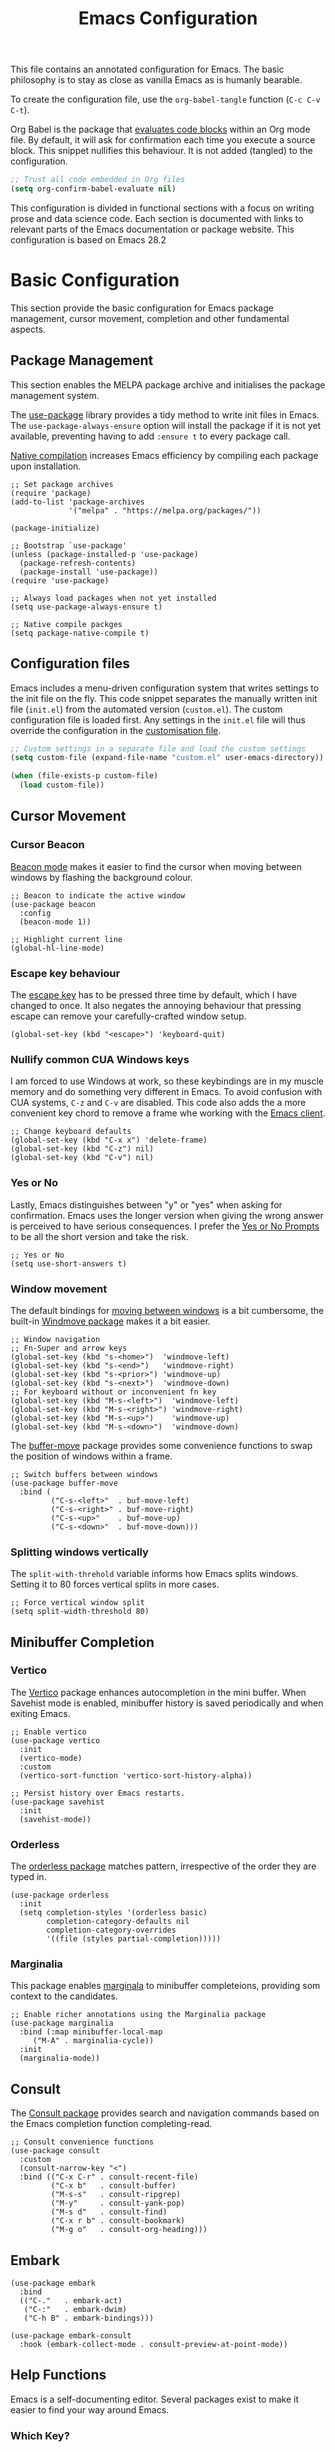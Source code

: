 #+title:    Emacs Configuration
#+property: header-args :results silent :tangle ~/.config/emacs/init.el

This file contains an annotated configuration for Emacs. The basic philosophy is to stay as close as vanilla Emacs as is humanly bearable.

To create the configuration file, use the ~org-babel-tangle~ function (=C-c C-v C-t=).

Org Babel is the package that [[info:org#Evaluating Code Blocks][evaluates code blocks]] within an Org mode file. By default, it will ask for confirmation each time you execute a source block. This snippet nullifies this behaviour. It is not added (tangled) to the configuration.

#+begin_src emacs-lisp :tangle no
  ;; Trust all code embedded in Org files
  (setq org-confirm-babel-evaluate nil)
#+end_src

This configuration is divided in functional sections with a focus on writing prose and data science code. Each section is documented with links to relevant parts of the Emacs documentation or package website. This configuration is based on Emacs 28.2

* Basic Configuration
This section provide the basic configuration for Emacs package management, cursor movement, completion and other fundamental aspects.

** Package Management
This section enables the MELPA package archive and initialises the package management system.

The [[info:use-package#Top][use-package]] library provides a tidy method to write init files in Emacs. The =use-package-always-ensure= option will install the package if it is not yet available, preventing having to add =:ensure t= to every package call.

[[info:elisp#Native Compilation][Native compilation]] increases Emacs efficiency by compiling each package upon installation.

#+begin_src elisp
  ;; Set package archives
  (require 'package)
  (add-to-list 'package-archives
               '("melpa" . "https://melpa.org/packages/"))

  (package-initialize)

  ;; Bootstrap `use-package'
  (unless (package-installed-p 'use-package)
    (package-refresh-contents)
    (package-install 'use-package))
  (require 'use-package)

  ;; Always load packages when not yet installed
  (setq use-package-always-ensure t)

  ;; Native compile packges
  (setq package-native-compile t)
#+end_src

** Configuration files
Emacs includes a menu-driven configuration system that writes settings to the init file on the fly. This code snippet separates the manually written init file (=init.el=) from the automated version (=custom.el=). The custom configuration file is loaded first. Any settings in the =init.el= file will thus override the configuration in the [[info:emacs#Saving Customizations][customisation file]].

#+begin_src emacs-lisp
  ;; Custom settings in a separate file and load the custom settings
  (setq custom-file (expand-file-name "custom.el" user-emacs-directory))

  (when (file-exists-p custom-file)
    (load custom-file))
#+end_src

** Cursor Movement
*** Cursor Beacon
[[https://github.com/Malabarba/beacon][Beacon mode]] makes it easier to find the cursor when moving between windows by flashing the background colour.

#+begin_src elisp
  ;; Beacon to indicate the active window
  (use-package beacon
    :config
    (beacon-mode 1))

  ;; Highlight current line
  (global-hl-line-mode)
#+end_src

*** Escape key behaviour
The [[info:emacs#Quitting][escape key]] has to be pressed three time by default, which I have changed to once. It also negates the annoying behaviour that pressing escape can remove your carefully-crafted window setup.

#+begin_src elisp
  (global-set-key (kbd "<escape>") 'keyboard-quit)
#+end_src

*** Nullify common CUA Windows keys
I am forced to use Windows at work, so these keybindings are in my muscle memory and do something very different in Emacs. To avoid confusion with CUA systems, =C-z= and =C-v= are disabled.  This code also adds the a more convenient key chord to remove a frame whe working with the [[info:emacs:][Emacs client]].

#+begin_src elisp
  ;; Change keyboard defaults
  (global-set-key (kbd "C-x x") 'delete-frame)
  (global-set-key (kbd "C-z") nil)
  (global-set-key (kbd "C-v") nil)
#+end_src

*** Yes or No
Lastly, Emacs distinguishes between "y" or "yes" when asking for confirmation. Emacs uses the longer version when giving the wrong answer is perceived to have serious consequences. I prefer the [[info:emacs#Yes or No Prompts][Yes or No Prompts]] to be all the short version and take the risk.

#+begin_src elisp
  ;; Yes or No
  (setq use-short-answers t)
#+end_src

*** Window movement
The default bindings for [[info:emacs#Other Window][moving between windows]] is a bit cumbersome, the built-in [[info:emacs#Window Convenience][Windmove package]] makes it a bit easier.

#+begin_src elisp
  ;; Window navigation
  ;; Fn-Super and arrow keys
  (global-set-key (kbd "s-<home>")  'windmove-left)
  (global-set-key (kbd "s-<end>")   'windmove-right)
  (global-set-key (kbd "s-<prior>") 'windmove-up)
  (global-set-key (kbd "s-<next>")  'windmove-down)
  ;; For keyboard without or inconvenient fn key
  (global-set-key (kbd "M-s-<left>")  'windmove-left)
  (global-set-key (kbd "M-s-<right>") 'windmove-right)
  (global-set-key (kbd "M-s-<up>")    'windmove-up)
  (global-set-key (kbd "M-s-<down>")  'windmove-down)
#+end_src

The [[https://github.com/lukhas/buffer-move/blob/master/buffer-move.el][buffer-move]] package provides some convenience functions to swap the position of windows within a frame.

#+begin_src elisp
  ;; Switch buffers between windows
  (use-package buffer-move
    :bind (
           ("C-s-<left>"  . buf-move-left)
           ("C-s-<right>" . buf-move-right)
           ("C-s-<up>"    . buf-move-up)
           ("C-s-<down>"  . buf-move-down)))
#+end_src

*** Splitting windows vertically
The ~split-with-threhold~ variable informs how Emacs splits windows. Setting it to 80 forces vertical splits in more cases.

#+begin_src elisp
  ;; Force vertical window split
  (setq split-width-threshold 80)
#+end_src

** Minibuffer Completion
*** Vertico
The [[info:vertico][Vertico]] package enhances autocompletion in the mini buffer. When Savehist mode is enabled, minibuffer history is saved periodically and when exiting Emacs.

#+begin_src elisp
  ;; Enable vertico
  (use-package vertico
    :init
    (vertico-mode)
    :custom
    (vertico-sort-function 'vertico-sort-history-alpha))

  ;; Persist history over Emacs restarts.
  (use-package savehist
    :init
    (savehist-mode))
#+end_src

*** Orderless
The [[https://github.com/oantolin/orderless][orderless package]] matches pattern, irrespective of the order they are typed in. 

#+begin_src elisp
  (use-package orderless
    :init
    (setq completion-styles '(orderless basic)
          completion-category-defaults nil
          completion-category-overrides
          '((file (styles partial-completion)))))
#+end_src

*** Marginalia
This package enables [[https://github.com/minad/marginalia][marginala]] to minibuffer completeions, providing som context to the candidates.

#+begin_src elisp
  ;; Enable richer annotations using the Marginalia package
  (use-package marginalia
    :bind (:map minibuffer-local-map
	   ("M-A" . marginalia-cycle))
    :init
    (marginalia-mode))
#+end_src

** Consult
The [[https://github.com/minad/consult][Consult package]] provides search and navigation commands based on the Emacs completion function completing-read.

#+begin_src elisp
  ;; Consult convenience functions
  (use-package consult
    :custom
    (consult-narrow-key "<")
    :bind (("C-x C-r" . consult-recent-file)
           ("C-x b"   . consult-buffer)
           ("M-s-s"   . consult-ripgrep)
           ("M-y"     . consult-yank-pop)
           ("M-s d"   . consult-find)
           ("C-x r b" . consult-bookmark)
           ("M-g o"   . consult-org-heading)))
#+end_src

** Embark
#+begin_src elisp
  (use-package embark
    :bind
    (("C-."   . embark-act)
     ("C-:"   . embark-dwim)
     ("C-h B" . embark-bindings)))

  (use-package embark-consult
    :hook (embark-collect-mode . consult-preview-at-point-mode))
#+end_src

** Help Functions
Emacs is a self-documenting editor. Several packages exist to make it easier to find your way around Emacs.

*** Which Key?
The [[https://github.com/justbur/emacs-which-key][which-key package]] helps to discover Emacs commands by providing a popup window when you press part of a shortcut, e.g. =C-x=.

#+begin_src elisp
  ;; Which key to help discovery
  (use-package which-key
    :config
    (which-key-mode))
#+end_src

*** Improved help buffers


#+begin_src emacs-lisp
  ;; Improved help buffers
  (use-package helpful
    :bind
    (("C-h f" . #'helpful-callable)
     ("C-h v" . #'helpful-variable)
     ("C-h k" . #'helpful-key)
     ("C-h F" . #'helpful-function)
     ("C-h C" . #'helpful-command)))
#+end_src

** File Management
*** Default folders
I use these default folders to configure my note-taking and bibliography management tools. Emacs Studio is the tentative name of my configuration.

#+begin_src emacs-lisp
  ;; File Management

  ;; Default folders
  (setq emacs-studio-documents-directory (concat (getenv "HOME") "/Documents/")
        org-directory (concat emacs-studio-documents-directory "notes/"))
#+end_src

*** Dired
#+begin_src elisp
  (use-package dired
    :ensure nil
    :commands (dired dired-jump)
    :custom
    (dired-listing-switches "-goah --group-directories-first --time-style=long-iso")
    (dired-dwim-target t)
    (delete-by-moving-to-trash t))
#+end_src

**** Single buffer
Dired has the slightly annoying habit to create many buffers as you navigate through your folders. The [[https://codeberg.org/amano.kenji/dired-single][dired-single package]] changes this behaviour. 

#+begin_src elisp
  (use-package dired-single
    :bind
    :init
    (define-key dired-mode-map [remap dired-find-file]
      'dired-single-buffer)
    (define-key dired-mode-map [remap dired-mouse-find-file-other-window]
      'dired-single-buffer-mouse)
    (define-key dired-mode-map [remap dired-up-directory]
      'dired-single-up-directory))
#+end_src

**** Hide dotfiles
#+begin_src elisp
  (use-package dired-hide-dotfiles
    :hook (dired-mode . dired-hide-dotfiles-mode)
    :bind (:map dired-mode-map ("." . dired-hide-dotfiles-mode)))
  #+end_src

**** Open Files with external software
#+begin_src elisp
  (use-package openwith
    :init
    (openwith-mode t)
    (setq openwith-associations '(("\\.mp4\\'" "vlc" (file)))))

  (setq large-file-warning-threshold nil)
#+end_src

**** Open Files as root
#+begin_src elisp
  ;; Open relevant files as root
  (use-package sudo-edit
    :config
    (require 'sudo-edit)
    :bind
    (("C-x C-g" . sudo-edit-find-file)))
#+end_src

*** Backups and Lock files
#+begin_src elisp
  ;; Move backup files
  (setq backup-directory-alist
        `(("." . ,(expand-file-name "backups/" user-emacs-directory)))
        backup-by-copying t    ; Don't delink hardlinks
        version-control t      ; Use version numbers on backups
        delete-old-versions t  ; Automatically delete excess backups
        kept-new-versions 3    ; how many of the newest versions to keep
        kept-old-versions 3)   ; and how many of the old

  ;; No lock files
  (setq create-lockfiles nil)
#+end_src

*** Automatically Save Files
#+begin_src emacs-lisp
  ;; Automatically saving files
  (use-package super-save
    :config
    (super-save-mode +1)
    :custom
    (super-save-auto-save-when-idle t))
#+end_src

*** Store List of  Recently Opened Files
#+begin_src emacs-lisp
  (use-package recentf
    :config
    (setq recentf-max-menu-items 50
          recentf-max-saved-items 50)
    (add-to-list 'recentf-exclude
                 (expand-file-name user-emacs-directory)
                 (expand-file-name "/tmp/"))
    (recentf-mode t))
  (run-at-time nil (* 50 60) 'recentf-save-list)
#+end_src

*** File Reversion
#+begin_src elisp
  ;; Revert files automatically
  (global-auto-revert-mode)
#+end_src

*** Searching files and contents
#+begin_src elisp
  (setq xref-search-program 'ripgrep)

  (use-package consult-ag
    :bind
    (("M-s s" . consult-ag)))
#+end_src

* Look and Feel
This section defines the design of the Emacs text interface, such as themes, fonts and typography. The dashboard is the central entry point 

** Minimal Interface
These configuration setting remove the tool bar, scroll bar and the menu. If you still like to use the menu, press the F10 key.

#+begin_src emacs-lisp
  ;; Minimal interface
  (tool-bar-mode -1)
  (scroll-bar-mode -1)
  (menu-bar-mode -1)

  ;; No fringe marker for bookmarks
  (setq bookmark-set-fringe-mark nil)
#+end_src

** Fonts
#+begin_src elisp
  ;; Main typeface
  (set-face-attribute 'default nil :family "Fira Code" :height 150)
  (set-face-attribute 'fixed-pitch nil :family "Fira Code")
  (set-face-attribute 'variable-pitch nil :family "Noto Sans")

  ;; Mixed-pitch fonts
  (use-package mixed-pitch
    :after org
    :config
    (set-face-attribute 'org-date nil :family "Fira Code")
    :hook
    (org-mode . mixed-pitch-mode))
#+end_src

*** Icons
The [[https://github.com/domtronn/all-the-icons.el][all-the-icons]] package provides access to iconographic character sets. You will need to use =(all-the-icons-install-fonts)= to download the font files when using this package for the first time.

#+begin_src elisp
  (use-package all-the-icons)
#+end_src

The [[https://github.com/jtbm37/all-the-icons-dired][all-the-icons-dired]] packge displays file type icons in the Dired file manager.

#+begin_src elisp
  ;; Dired icons
  (use-package all-the-icons-dired
    :config
    (add-hook 'dired-mode-hook 'all-the-icons-dired-mode))
#+end_src

** Themes
The [[https://protesilaos.com/emacs/ef-themes][Ef (εὖ) Themes]] package by Protesilaos Stavrou (Prot) provides colorful and legible themes. Every time Emacs starts, a random dark theme is loaded. Press the F12 theme to select another theme. Use C-F12 to pick a new random dark theme.

#+begin_src emacs-lisp
  (use-package ef-themes
    :init
    (defun ef-themes-load-random-dark ()
      (interactive)
      (ef-themes-load-random 'dark))

    :bind (("C-<f12>" . ef-themes-select)
           ("<f12>"   . ef-themes-load-random-dark))
    :init
    (setq ef-themes-headings
      '((1 . (bold variable-pitch 1.3))
        (2 . (regular 1.1))
        (t . (variable-pitch))))
    (ef-themes-load-random-dark))
#+end_src

** Mode Line
#+begin_src elisp
  ;; Mode Line
  (use-package doom-modeline
    :after (all-the-icons)
    :init (doom-modeline-mode 1)
    :custom (doom-modeline-enable-word-count t)
    (doom-modeline-buffer-encoding nil))

  ;; Display battery life and time
  (display-battery-mode 1)
  (setq display-time-24hr-format t
        display-time-load-average-threshold 70) ;; CPU load threshold
  (display-time-mode 1)
#+end_src

** Org Mode
#+begin_src elisp
  (use-package org
    :config
    (setq org-startup-indented t
          org-ellipsis " ↲" ;folding symbol
          org-hide-emphasis-markers t
          org-startup-with-inline-images t
          org-image-actual-width '(450)
          org-hide-block-startup t
          org-catch-invisible-edits 'error
          org-cycle-separator-lines 0
          org-startup-with-latex-preview t))
#+end_src

*** Org Appear
#+begin_src elisp
  ;; Temporarily hide symbols
  (use-package org-appear
    :hook (org-mode . org-appear-mode))
#+end_src

*** LaTeX Previews
#+begin_src emacs-lisp
  (use-package org-fragtog
    :config
    (add-hook 'org-mode-hook 'org-fragtog-mode)
    (setq org-format-latex-options
          (plist-put org-format-latex-options :scale 2)))
#+end_src

** Dashboard
#+begin_src emacs-lisp
  (use-package dashboard
    :config
    (dashboard-setup-startup-hook)
    (setq initial-buffer-choice
          (lambda () (get-buffer-create "*dashboard*"))
          dashboard-center-content t
          dashboard-startup-banner 'logo
          dashboard-banner-logo-png
          (concat org-directory "images/logo.png")
          dashboard-banner-logo-title "Playfully Intellectual\n  Reality Disruptor"
          dashboard-init-info "HÖBSTE AL GESJREVE?"
          dashboard-set-heading-icons t
          dashboard-set-file-icons t
          dashboard-items '((recents  . 5)
                            (bookmarks . 5)
                            (agenda . 5)))
    (set-face-attribute 'dashboard-items-face nil :weight 'normal))

  ;; Read file as list of lines
  ;; http://ergoemacs.org/emacs/elisp_read_file_content.html
  (defun read-lines (filepath)
    "Return a list of lines of a file at FILEPATH."
    (with-temp-buffer
      (insert-file-contents filepath)
      (split-string (buffer-string) "\n" t)))

  ;; Use file as random footer message
  ;; Quotes stored in quotes org-roam file
  (setq dashboard-footer-messages
        (read-lines (concat user-emacs-directory "dashboard-quotes.txt"))
        dashboard-footer-icon
        (all-the-icons-faicon "quote-right"
                              :height 1.1
                              :v-adjust -0.05
                              :face 'font-lock-keyword-face))
#+end_src

* Research
** Reading
*** PDF reader
#+begin_src emacs-lisp
  (use-package pdf-tools
    :config
    (setq pdf-view-display-size 1
          pdf-view-midnight-colors '("#f8f8f2" . "#282a36"))
    :init
    (pdf-tools-install)
    :bind
    (:map pdf-view-mode-map ("M" . pdf-view-midnight-minor-mode)))
#+end_src

*** RSS Feeds
Elfeed is a simple program to read RSS feeds. Edit the =elfeed.org= file (in the Zettelkasten folder) to list links to the relevant feeds. 

#+begin_src emacs-lisp
  ;; Elfeed RSS reader
  (use-package elfeed
    :config
    (setq elfeed-db-directory (expand-file-name "elfeed" user-emacs-directory)
          elfeed-show-entry-switch 'display-buffer)
    :bind 
    (("C-x w" . elfeed)
     :map
     elfeed-search-mode-map
     ("n" . (lambda () (interactive) (next-line) (call-interactively 'elfeed-search-show-entry)))
     ("p" . (lambda () (interactive) (previous-line) (call-interactively 'elfeed-search-show-entry)))
     ("m" . (lambda () (interactive) (apply 'elfeed-search-toggle-all '(star))))))

  (use-package elfeed-org
    :config
    (elfeed-org)
    (setq rmh-elfeed-org-files
          (list (concat org-directory "20220831T094726--elfeed-rss__config.org"))))
#+end_src

*** GPT
#+begin_src elisp
(use-package gptel
 :config
 (setq gptel-api-key "***"
       gptel-default-mode 'org-mode))
#+end_src

** Music Player
#+begin_src emacs-lisp
  ;; Play music with Emacs
  (use-package emms
    :config
    (require 'emms-setup)
    (require 'emms-history)
    (require 'emms-mpris)
    (emms-all)
    (emms-default-players)
    (emms-mpris-enable)
    :custom
    (emms-source-file-default-directory "~/Music/")
    (emms-directory (expand-file-name "emms" user-emacs-directory))
    (emms-info-functions '(emms-info-tinytag)) ;; pip install tinytag
    (emms-browser-covers 'emms-browser-cache-thumbnail-async)
    (emms-browser-default-browse-type 'info-album)
    (emms-playlist-buffer-name "*Music*")
    :bind
    (("<f5>" . emms-browser)
     ("<M-f5>" . emms)
     ("<XF86AudioPrev>" . emms-previous)
     ("<XF86AudioNext>" . emms-next)
     ("<XF86AudioPlay>" . emms-pause)))
#+end_src

** Taking Notes
*** Org Mode Links
#+begin_src elisp
  (global-set-key (kbd "C-c l") 'org-store-link)
#+end_src

*** Denote
#+begin_src elisp
  (use-package denote
    :config
    (setq denote-directory org-directory
          denote-date-prompt-use-org-read-date t)
    (add-hook 'dired-mode-hook #'denote-dired-mode)
    (set-face-attribute 'denote-faces-link nil :slant 'italic)
    :bind
    (("C-c d n" . denote)
     ("C-c d d" . denote-date)
     ("C-c d i" . denote-link-or-create)
     ("C-c d l" . denote-link-find-file)
     ("C-c d L" . denote-link-add-links)
     ("C-c d b" . denote-link-find-backlink)
     ("C-c d r" . denote-rename-file)
     ("C-c d s" . denote-rename-file-using-front-matter)
     ("C-c d k" . denote-keywords-add)
     ("C-c d K" . denote-keywords-remove)
     ("C-c d p" . denote-org-promote-heading-to-note)
     ("C-c d D" . denote-org-dblock-insert-links)))

  ;; Register Denote's Org dynamic blocks
  (require 'denote-org-dblock)
#+end_src

**** Temporary fix for attachment links
#+begin_src elisp
  ;; Fix linking issues
  (defun denote-get-path-by-id (id)
    "Return absolute path of ID string in `denote-directory-files'."
    (let ((files
           (seq-filter
            (lambda (file)
              (and (denote-file-has-identifier-p file)
                   (string-prefix-p id (file-name-nondirectory file))))
            (denote-directory-files))))
      (if (length< files 2)
          (car files)
        (seq-find
         (lambda (file)
           (let ((file-extension (file-name-extension file :period)))
             (and (denote-file-is-note-p file)
                  (or (string= (denote--file-extension denote-file-type)
                               file-extension)
                      (string= ".org" file-extension)
                      (member file-extension (denote--extensions))))))
         files))))
#+end_src

**** Denote Menu
#+begin_src elisp
  (use-package denote-menu
    :bind (("C-c d m" . list-denotes)
           :map denote-menu-mode-map
           ("c"   . denote-menu-clear-filters)
           ("r" . denote-menu-filter)
           ("k" . denote-menu-filter-by-keyword)
           ("e"   . denote-menu-export-to-dired)))
#+end_src

**** Explore Denote
#+begin_src elisp
  (add-to-list 'load-path "~/Documents/projects/emacs/denote-explore/")
  (require 'denote-explore)
  (let ((map global-map))
    (define-key map (kbd "C-c d e c") #'denote-explore-count-notes)
    (define-key map (kbd "C-c d e t") #'denote-explore-count-keywords)
    (define-key map (kbd "C-c d e r") #'denote-explore-random-note)
    (define-key map (kbd "C-c d e l") #'denote-explore-random-link)
    (define-key map (kbd "C-c d e k") #'denote-explore-random-keyword))
#+end_src

**** Denote extensions
#+begin_src elisp
  (defun denote-org-promote-heading-to-note ()
    "Promote the content of an Org Mode heading to a separate note."
    (interactive)
    (if-let* ((file (buffer-file-name))
              (not (and (equal mode-name "Org")
                        (denote-file-is-note-p file))))
        (let ((title (substring-no-properties (org-get-heading))))
          (org-back-to-heading)
          (org-mark-element)
          (let ((beg (region-beginning))
                (end (region-end)))
            (kill-region beg end)
            (denote title (denote-retrieve-keywords-value file 'org) 'org)
            (denote-link file)
            (insert "\n")
            (save-excursion
              (insert (car kill-ring)))
            (kill-line)
            (end-of-buffer)))
      (user-error "Note a Denote Org Mode file")))
#+end_src

*** Consult Notes
#+begin_src elisp
  (use-package consult-notes
    :bind (("C-c d f" . consult-notes))
    :custom (consult-notes-file-dir-sources
             `(("Notes"       ?n ,denote-directory)
               ("Attachments" ?a ,(concat denote-directory "attachments/"))
               ("Photos"      ?p "~/Pictures/"))))
#+end_src

*** Org Capture
#+begin_src elisp
  ;; Org capture keyboard shortcut and templates
  (global-set-key (kbd "C-c c") 'org-capture)

  ;; Don't add last captured as bookmark
  (setq org-capture-bookmark nil)

  ;; Set default file for fleeting notes
  (setq org-default-notes-file
        (car (directory-files denote-directory t "inbox.*gtd")))

  ;; Capture templates
  (setq org-capture-templates
        '(("f" "Fleeting note" item
           (file+headline org-default-notes-file "Notes")
           "- %?")
          ("t" "New task" entry
           (file+headline org-default-notes-file "Tasks")
           "* TODO %i%?")
          ("e" "Email task" entry
           (file+headline org-default-notes-file "Tasks")
           "* TODO %:fromname: %a %?\nDEADLINE: %(org-insert-time-stamp (org-read-date nil t \"+2d\"))")))
#+end_src


** Referencing 
*** BibTeX Mode
#+begin_src emacs-lisp
  ;; Bibliography files
  (setq bibtex-files (directory-files
                        (concat emacs-studio-documents-directory "library/")
                        t "^[A-Za-z].+.bib$"))

  (setq json-bib-files (directory-files
                        (concat emacs-studio-documents-directory "library/")
                        t "^[A-Za-z].+.json$"))
  
  ;; BibTeX mode settings
  (setq bibtex-dialect "BibTeX"
        bibtex-user-optional-fields
        '(("keywords" "Keywords to describe the entry")
          ("file"     "Link to document file."))
        bibtex-include-OPTkey nil
        bibtex-align-at-equal-sign t
        bibtex-autokey-year-length 4
        bibtex-autokey-titlewords 1
        bibtex-autokey-titlewords-stretch 0
        bibtex-autokey-titleword-length 4
        bibtex-autokey-name-year-separator "_"
        bibtex-autokey-year-title-separator "_"
        bibtex-autokey-edit-before-use nil)
#+end_src

*** Citar
#+begin_src elisp
  (use-package citar
    :no-require
    :custom
    (org-cite-global-bibliography (append bibtex-files json-bib-files))
    (org-cite-insert-processor 'citar)
    (org-cite-follow-processor 'citar)
    (org-cite-activate-processor 'citar)
    (citar-bibliography org-cite-global-bibliography)
    (citar-at-point-function 'embark-act)
    ;; optional: org-cite-insert is also bound to C-c C-x C-@
    :bind (("C-c d o" . citar-open)
           (:map org-mode-map
                 :package org ("C-c b" . #'org-cite-insert)))
    :hook
    (org-mode . citar-capf-setup))
#+end_src

#+begin_src elisp
  (setq citar-symbols
        `((file ,(all-the-icons-faicon "file-o" :face 'all-the-icons-green :v-adjust -0.1) . " ")
          (note ,(all-the-icons-material "speaker_notes" :face 'all-the-icons-blue :v-adjust -0.3) . " ")
          (link ,(all-the-icons-octicon "link" :face 'all-the-icons-orange :v-adjust 0.01) . " "))
        citar-symbol-separator " ")
#+end_src

#+begin_src elisp
  (use-package citar-embark
    :after citar embark
    :no-require
    :config (citar-embark-mode))
#+end_src

*** Citar - Denote integration
#+begin_src elisp
  (add-to-list 'load-path "~/Documents/projects/emacs/citar-denote")
  (require 'citar-denote)
  (citar-denote-mode)
  (setq citar-open-always-create-notes t
        citar-denote-title-format "author-year-title")
  (let ((map global-map))
    (define-key map (kbd "C-c d c c") #'citar-create-note)
    (define-key map (kbd "C-c d c o") #'citar-denote-open-note)
    (define-key map (kbd "C-c d c d") #'citar-denote-dwim)
    (define-key map (kbd "C-c d c a") #'citar-denote-add-citekey)
    (define-key map (kbd "C-c d c k") #'citar-denote-remove-citekey)
    (define-key map (kbd "C-c d c e") #'citar-denote-open-reference-entry)
    (define-key map (kbd "C-c d c r") #'citar-denote-find-reference)
    (define-key map (kbd "C-c d c f") #'citar-denote-find-citation)
    (define-key map (kbd "C-c d c n") #'citar-denote-cite-nocite)
    (define-key map (kbd "C-c d c m") #'citar-denote-reference-nocite))
#+end_src

*** Citar in BibTeX files
- [[https://github.com/emacs-citar/citar/wiki/Citar-in-bibtex-files-with-Embark][Citar in bibtex files with Embark · emacs-citar/citar Wiki · GitHub]]

#+begin_src elisp :tangle no
  (defun bibtex-key-embark ()
    (save-excursion  
      (bibtex-beginning-of-entry)  
      (when (looking-at bibtex-entry-maybe-empty-head)  
        (cons 'bibtex-key
              (bibtex-key-in-head)))))

  (with-eval-after-load "embark"
    (add-to-list 'embark-target-finders 'bibtex-key-embark)
    (embark-define-keymap bibtex-key-embark-map
      "Embark keymap for BibTeX files"
      ("f" 'citar-open-files)
      ("n" 'citar-open-notes)
      ("r" 'citar-copy-reference))
    (add-to-list 'embark-keymap-alist
                 '(bibtex-key . bibtex-key-embark-map)))
#+end_src

*** Partial activation of org-ref
#+begin_src elisp :tangle no :eval no
  (add-to-list 'load-path "~/Documents/emacs/org-ref")
  (use-package hydra)
  (require 'org-ref-label-link)
  (require 'org-ref-misc-links)
  (require 'org-ref-ref-links)
#+end_src


* Writing
** Basic Settings
The default behaviour for Emacs is that the scroll (page) up and down functions don't move all the way to the top or bottom of the buffer. The first variable fixes this. If you try to scroll beyond the limits of the buffer, Emacs will warn you.

#+begin_src elisp
  ;; Scroll to the first and last line of the buffer
  (setq scroll-error-top-bottom t)

  ;; Wrapping sentences
  (add-hook 'text-mode-hook 'visual-line-mode)

  ;; Erase when overwriting seleced text
  (delete-selection-mode t)

  ;; Copy the system clipboard to the kill ring
  (setq save-interprogram-paste-before-kill t)
#+end_src

** Spelling and Grammar
*** Flyspell
#+begin_src elisp
  (use-package flyspell
    :init
    (setq ispell-silently-savep t
          flyspell-case-fold-duplications t
          flyspell-issue-message-flag nil
          flyspell-default-dictionary "en_AU"
          ispell-program-name "hunspell")
    :bind (("M-<f7>" . flyspell-buffer)
           ("C-:"    . flyspell-auto-correct-word))
    :hook
    (text-mode . flyspell-mode)
    (prog-mode . flyspell-prog-mode))

  (use-package flyspell-correct
    :after (flyspell)
    :bind (("C-;" . flyspell-auto-correct-previous-word)
           ("<f7>" . flyspell-correct-wrapper)))
#+end_src

**** Switch dictionary
#+begin_src emacs-lisp 
  (defun pp-switch-dictionary()
    "Switch between Dutch and Australian dictionaries."
    (interactive)
    (let* ((dic ispell-current-dictionary)
           (change (if (string= dic "en_AU") "nederlands" "en_AU")))
      (ispell-change-dictionary change)
      (message "Dictionary switched from %s to %s" dic change)))

  (global-set-key (kbd "C-<f7>") 'pp-switch-dictionary)

  ;; Avoid conflict with Embark
  ;; (define-key flyspell-mode-map (kbd "C-.") (kbd "C-:"))
  (eval-after-load 'flyspell
  '(define-key flyspell-mode-map (kbd "C-.") nil))
#+end_src

*** Grammar
#+begin_src emacs-lisp
  (use-package writegood-mode 
    :bind
    (("C-c g" . writegood-mode)
     ("C-c C-g g" . writegood-grade-level)
     ("C-c C-g e" . writegood-reading-ease))
    :hook org-mode)
#+end_src

*** Dictionary
#+begin_src elisp
  (setq dictionary-server "dict.org")
  (global-set-key (kbd "M-<f8>") 'dictionary-search)
#+end_src

*** Thesaurus
#+begin_src emacs-lisp
  ;; Merriam-Webster Thesaurus
  (use-package mw-thesaurus
    :bind
    (("<f8>" . mw-thesaurus-lookup-at-point)))
#+end_src

** Text Completion
*** Insert web links
#+begin_src emacs-lisp
  ;; org web tools
  (use-package org-web-tools
    :bind (("C-x p l" . org-web-tools-insert-link-for-url)))
#+end_src

*** YaSnippet
#+begin_src elisp
  (use-package yasnippet
    :config
    (yas-global-mode 1))
#+end_src

*** Org mode list items
#+begin_src elisp
  (use-package org-autolist
    :hook (org-mode . org-autolist-mode))
#+end_src

** Distraction-Free Writing
[[https://github.com/rnkn/olivetti][Olivetti mode]] is a minor mode that enables writing without distractions. This mode recreaates the old typewriter-feel by centering the text in the buffer at a specified with, which I set to 100 characters.

#+begin_src emacs-lisp
  (use-package olivetti
    :config
    (defun distraction-free ()
      "Distraction-free writing environment using Olivetti package."
      (interactive)
      (if (equal olivetti-mode nil)
          (progn
            (window-configuration-to-register 1)
            (delete-other-windows)
            (text-scale-set 2)
            (olivetti-mode t))
        (progn
          (jump-to-register 1)
          (olivetti-mode 0)
          (text-scale-set 0))))
    :bind
    (("<f9>" . distraction-free)))
#+end_src

** Writing Theatrical Scripts
#+begin_src emacs-lisp
  (use-package fountain-mode)
#+end_src

* Data Science
** Generic Programming Mode settings
#+begin_src elisp
    ;; Line numbers
  (add-hook 'prog-mode-hook 'display-line-numbers-mode)

  ;; Commenting
  (global-set-key (kbd "C-c C-;") 'comment-region)
  (global-set-key (kbd "C-c C-:") 'uncomment-region)

  (use-package flycheck
    :init
    (global-flycheck-mode t))

  (use-package elisp-lint)

  (use-package smartparens
    :config
    (require 'smartparens-config)
    (smartparens-global-mode))
#+end_src

** Parenthesis
#+begin_src elisp
  (use-package rainbow-delimiters
    :hook (prog-mode . rainbow-delimiters-mode))
#+end_src

** Coloured colour tags
Colour HTML colour codes #864bf9.

#+begin_src elisp
  (use-package rainbow-mode
    :init
    (rainbow-mode))
#+end_src

** Structure Templates
#+begin_src elisp
  ;; Add structure template for various languages
  (with-eval-after-load 'org
    (add-to-list 'org-structure-template-alist '("se" . "src elisp\n"))
    (add-to-list 'org-structure-template-alist '("sp" . "src python\n"))
    (add-to-list 'org-structure-template-alist '("sr" . "src R\n"))
    (add-to-list 'org-structure-template-alist '("ss" . "src shell\n"))) 
#+end_src

** Org Babel
#+begin_src emacs-lisp
  ;; Org Babel
  (org-babel-do-load-languages
   'org-babel-load-languages
   '((emacs-lisp . t)   
     (R       . t)
     (python  . t)
     (gnuplot . t)
     (julia    . t)
     (shell   . t)))

  (setq org-confirm-babel-evaluate nil)

  (defun org-indent-block-jump ()
    "Jump to block head before indenting the source block."
    (interactive)
    (save-excursion
      (org-babel-goto-src-block-head)
2      (org-indent-block)))

  ;; Manage source code blocks
  (global-set-key (kbd "C-c C-v C-h") 'org-hide-block-all)
  (global-set-key (kbd "C-c C-v C-/") 'org-indent-block-jump)
#+end_src
** Magit
#+begin_src emacs-lisp
  ;; Magit
  (use-package magit
    :bind
    (("C-x g" . magit-status)))
#+end_src

** Emacs Speaks Statistics
#+begin_src elisp
  ;; Emacs Speaks Statistics
  (use-package ess
    :custom
    (ess-use-company t)
    (ess-ask-for-ess-directory nil)
    (ess-indent-with-fancy-comments nil))
#+end_src

* Publishing
** Org Mode Export Preferences
#+begin_src emacs-lisp
  (setq org-num-skip-unnumbered t
        org-export-with-drawers 'nil
        org-export-with-smart-quotes t
        org-export-with-todo-keywords 'nil
        org-export-with-broken-links t
        org-export-with-toc 'nil)
#+end_src

** Org-Cite Export
See also:
- [[https://blog.tecosaur.com/tmio/2021-07-31-citations.html][Introducing citations!]]
- [[https://kristofferbalintona.me/posts/202206141852/][Citations in org-mode: Org-cite and Citar | Kristoffer Balintona]]

#+begin_src elisp
  ;; Export citations with Org Mode
  (require 'oc-natbib)
  (require 'oc-csl)

  (setq org-cite-csl-styles-dir "~/Documents/library/csl/"
	org-cite-export-processors
	'((latex natbib "apalike2" "authoryear")
	  (t     csl "apa6.csl")))
#+end_src

** MS Word
Setting the =org-odt-preferred-output-format= variable lets you export an org file directly to Word. This only works when you have LibreOffice installed.

#+begin_src emacs-lisp
  ;; Enable export to MS Word
  (setq org-odt-preferred-output-format "doc")
#+end_src


** PDF Export
#+begin_src emacs-lisp
  ;; LaTeX
  (require 'ox-latex)
  ;; (setq org-latex-pdf-process
  ;;       '("pdflatex -interaction nonstopmode -output-directory %o %f"
  ;;         "bibtex %b"
  ;;         "pdflatex -shell-escape -interaction nonstopmode -output-directory %o %f"
  ;;         "pdflatex -shell-escape -interaction nonstopmode -output-directory %o %f"))


  (setq org-latex-pdf-process
        '("pdflatex -interaction nonstopmode -output-directory=%o"
          "bibtex %b"
          "pdflatex -shell-escape -interaction nonstopmode -output-directory=%o"
          "pdflatex -shell-escape -interaction nonstopmode -output-directory=%o"))

  ;; Clean temporary files afer export
  (setq org-latex-logfiles-extensions
        (quote ("lof" "lot" "tex~" "aux" "idx" "log" "out"
                "toc" "nav" "snm" "vrb" "dvi" "fdb_latexmk"
                "blg" "brf" "fls" "entoc" "ps" "spl" "bbl"
                "tex" "bcf")))

  ;; Source code export
  (setq org-latex-listings 'minted
        org-latex-minted-options nil)
#+end_src

*** Templates
**** Default
#+begin_src emacs-lisp
  (with-eval-after-load 'ox-latex
    (add-to-list 'org-latex-classes '("article"
                                      "\\documentclass[10pt]{article}
    \\usepackage{tgpagella,eulervm}
    \\usepackage{nicefrac}"
                                      ("\\section{%s}" .       "\\section*{%s}")
                                      ("\\subsection{%s}" .    "\\subsection*{%s}")
                                      ("\\subsubsection{%s}" . "\\subsubsection*{%s}")
                                      ("\\paragraph{%s}" .     "\\paragraph*{%s}")
                                      ("\\subparagraph{%s}" .  "\\subparagraph*{%s}"))))
#+end_src

**** eBook
#+begin_src emacs-lisp
  ;; ebooks using memoir
  (with-eval-after-load 'ox-latex
    (add-to-list 'org-latex-classes '("ebook"
                                      "\\documentclass[11pt, oneside]{memoir}
  \\setstocksize{9in}{6in}
  \\settrimmedsize{\\stockheight}{\\stockwidth}{*}
  \\setlrmarginsandblock{2cm}{2cm}{*} % Left and right margin
  \\setulmarginsandblock{2cm}{2cm}{*} % Upper and lower margin
  \\checkandfixthelayout
  \\usepackage{times}
  \\OnehalfSpacing
  \\usepackage[authoryear]{natbib}
  \\bibliographystyle{apalike}
  \\setlength{\\bibsep}{1pt}
  \\usepackage[raggedright]{sidecap}
  \\setsecheadstyle{\\normalfont \\raggedright \\textbf}
  \\setsubsecheadstyle{\\normalfont \\raggedright \\emph}
  \\usepackage{subcaption} 
  \\usepackage[font={small, it}]{caption}
  \\captionsetup[subfigure]{justification=centering}
  \\usepackage{pdfpages}
  \\usepackage[unicode=true,
      bookmarks=true,bookmarksnumbered=false,bookmarksopen=true,
      bookmarksopenlevel=1, breaklinks=true,pdfborder={0 0 0},backref=false,colorlinks=false,pdfborderstyle={/S/U/W .5}, allbordercolors={.8 .8 .8}]{hyperref}
  \\pagestyle{myheadings}
  \\setcounter{tocdepth}{0}
  \\usepackage{ccicons}
  \\usepackage{nicefrac}
  "
                                      ("\\chapter{%s}" . "\\chapter*{%s}")
                                      ("\\section{%s}" . "\\section*{%s}")
                                      ("\\subsection{%s}" . "\\subsection*{%s}")
                                      ("\\subsubsection{%s}" . "\\subsubsection*{%s}"))))
#+end_src

**** Magic Trick Sheets
#+begin_src emacs-lisp
  (with-eval-after-load 'ox-latex
    ;; Magic tricks
    (add-to-list 'org-latex-classes '("magictrick"				  
                                      "\\documentclass[11pt, a4paper, twocolumn, twoside]{article}
  \\usepackage{ccicons}
  \\usepackage{pdfpages}
  \\usepackage{times}
  \\usepackage{helvet}
  \\usepackage{geometry}
  \\geometry{a4paper, total={170mm,250mm}, left=20mm, top=30mm}
  % header 2008 x 332 px
  \\usepackage{titlesec}
  \\titleformat{\\section}
    {\\bfseries}{\\thesection}{1em}{}
  \\titleformat{\\subsection}
    {\\itshape}{\\thesection}{1em}{}
  \\usepackage{fancyhdr}
  \\usepackage[font={small, it}, labelformat=empty]{caption}
  \\usepackage[hidelinks]{hyperref}
  \\pagestyle{fancy}
  \\renewcommand{\\headrulewidth}{0pt}
  \\renewcommand{\\footrulewidth}{0pt}
  \\setlength{\\parskip}{1em}
  \\renewcommand{\\baselinestretch}{1.1}
  \\setlength\\headheight{100.0pt}
  \\addtolength{\\textheight}{-100.0pt}
  \\fancyhead[LO]{\\Large{\\textsf{Magic Perspectives Presents}} \\includegraphics[width=\\textwidth]{header}}
  \\fancyhead[LE]{\\includegraphics[width=0.5\\textwidth]{header}}
  \\lfoot{Peter Prevos}
  \\rfoot{\\href{https://magicperspectives.net}{magicperspectives.net}}"
                                      ("\\section{%s}" . "\\section*{%s}")
                                      ("\\subsection{%s}" . "\\subsection*{%s}"))))
#+end_src

**** CRC Publishing
#+begin_src emacs-lisp
  (with-eval-after-load 'ox-latex
    ;; CRC Publishing template
    (add-to-list
     'org-latex-classes
     '("crc"
       "\\documentclass[krantz2]{krantz}
          \\usepackage{lmodern}
          \\usepackage[authoryear]{natbib}
          \\usepackage{nicefrac}
          \\usepackage[bf,singlelinecheck=off]{caption}
          \\captionsetup[table]{labelsep=space}
          \\captionsetup[figure]{labelsep=space}
          \\usepackage{Alegreya}
          \\usepackage[scale=.8]{sourcecodepro}
          \\usepackage[breaklines=true]{minted}
          \\usepackage{rotating}
          \\usepackage[notbib, nottoc,notlot,notlof]{tocbibind}
          \\usepackage{amsfonts, tikz, tikz-layers}
          \\usetikzlibrary{fadings, quotes, shapes, calc, decorations.markings}
          \\usetikzlibrary{patterns, shadows.blur}
          \\usetikzlibrary{shapes,shapes.geometric,positioning}
          \\usetikzlibrary{arrows, arrows.meta, backgrounds}
          \\usepackage{imakeidx} \\makeindex[intoc]
          \\renewcommand{\\textfraction}{0.05}
          \\renewcommand{\\topfraction}{0.8}
          \\renewcommand{\\bottomfraction}{0.8}
          \\renewcommand{\\floatpagefraction}{0.75}
          \\renewcommand{\\eqref}[1]{(Equation \\ref{#1})}
          \\renewcommand{\\LaTeX}{LaTeX}"
       ("\\chapter{%s}" . "\\chapter*{%s}")
       ("\\section{%s}" . "\\section*{%s}")
       ("\\subsection{%s}" . "\\subsection*{%s}")
       ("\\subsubsection{%s}" . "\\paragraph*{%s}"))))
#+end_src

**** Paperback
#+begin_src emacs-lisp
  ;; 6 by 9 paperback
  (add-to-list
   'org-latex-classes
   '("trade"
     "\\documentclass[11pt, twoside]{memoir}
      \\setstocksize{9in}{6in}
      \\settrimmedsize{\\stockheight}{\\stockwidth}{*}
      \\setlrmarginsandblock{2cm}{2cm}{*} % Left and right margin
      \\setulmarginsandblock{2cm}{2cm}{*} % Upper and lower margin
      \\checkandfixthelayout
      \\setcounter{tocdepth}{0}
      \\OnehalfSpacing
      \\usepackage{times}
      \\chapterstyle{bianchi}
      \\setsecheadstyle{\\normalfont \\raggedright \\textbf}
      \\setsubsecheadstyle{\\normalfont \\raggedright \\emph}
      \\setsubsubsecheadstyle{\\normalfont\\centering}
      \\usepackage[font={small, it}]{caption}
      \\usepackage{subcaption}
      \\captionsetup[subfigure]{justification=centering}
      \\usepackage{pdfpages}
      \\pagestyle{myheadings}
      \\usepackage{ccicons}
      \\usepackage{nicefrac}
      \\usepackage[authoryear]{natbib}
      \\bibliographystyle{apalike}
      \\usepackage{nohyperref}
      \\usepackage{tikz}
      \\usetikzlibrary{shapes.geometric, calc, knots}
      \\usepackage{svg}"
     ("\\chapter{%s}" . "\\chapter*{%s}")
     ("\\section{%s}" . "\\section*{%s}")
     ("\\subsection{%s}" . "\\subsection*{%s}")
     ("\\subsubsection{%s}" . "\\subsubsection*{%s}")
     ("\\paragraph{%s}" . "\\paragraph*{%s}")
     ("\\subparagraph{%s}" . "\\subparagraph*{%s}")))
#+end_src

**** APA 6
#+begin_src emacs-lisp
   ;; American Psychological Association papers
   (add-to-list 'org-latex-classes '("apa6"
   "\\documentclass[a4paper, jou, 11pt]{apa6}
   \\usepackage[nodoi]{apacite}
   \\usepackage[british]{babel}
   \\usepackage{inputenc}
   \\usepackage{amsmath}
   \\usepackage{graphicx}
   \\usepackage{csquotes}
   \\usepackage[hyphens]{url}
   \\usepackage[T1]{fontenc}
   \\usepackage{lmodern}
   \\usepackage{hyperref}"
   ("\\section{%s}" . "\\section*{%s}")
   ("\\subsection{%s}" . "\\subsection*{%s}")))
 #+end_src

** Hugo
#+begin_src emacs-lisp
  (defun org-hugo-follow-link (link)
    "Follow Hugo link shortcodes"
    (message "sex!")
    (org-link-open-as-file
     (string-trim link "{{% ref " " %}}")))

  ;; New link type for Org-Hugo internal links
  (org-link-set-parameters
   "hugo"
   :complete (lambda ()
               (concat "{{% ref "
                       (file-name-nondirectory
                        (read-file-name "File: "))
                       " %}}"))
   :follow #'org-hugo-followlink)
#+end_src


* Productivity
** Calendar Settings
#+begin_src elisp
  (setq calendar-date-style 'european
        calendar-location-name "Kangaroo Flat"
        calendar-longitude 144.2276057779676
        calendar-latitude -36.78533817695306)
#+end_src

*** Holidays
Emacs by default shows too many irrelevant holidays, so I remove them all and replace them with my own.

#+begin_src emacs-lisp
  (setq holiday-general-holidays nil
        holiday-christian-holidays nil
        holiday-hebrew-holidays nil
        holiday-islamic-holidays nil
        holiday-bahai-holidays nil
        holiday-oriental-holidays nil)
#+end_src

These are the Dutch, Australian and atheist public holidays that are relevant to me.

#+begin_src emacs-lisp
  (setq holiday-other-holidays
        '(;; Dutch holidays
          (holiday-sexp
           '(if (zerop (calendar-day-of-week (list 4 27 year)))
                (list 4 26 year)
              (list 4 27 year))
           "Koningsdag")
          (holiday-fixed 5 4 "Dodenherdenking")
          (holiday-fixed 5 5 "Bevrijdingsdag")
          (holiday-fixed 12 5 "Sinterklaas")
          (holiday-fixed 12 25 "Eerste kerstdag")
          (holiday-fixed 12 26 "Tweede kerstdag")
          ;; Feestdagen gerelateerd aan Pasen
          (holiday-easter-etc -49 "Carnaval")
          (holiday-easter-etc -48 "Carnaval")
          (holiday-easter-etc -47 "Carnaval")
          (holiday-easter-etc -2 "Goede Vrijdag")
          (holiday-easter-etc 0 "Eerste Paasdag")
          (holiday-easter-etc +1 "Tweede Paasdag")
          (holiday-easter-etc +39 "Hemelvaart")
          (holiday-easter-etc +49 "Eerste Pinksterdag")
          (holiday-easter-etc +50 "Tweede Pinksterdag")
          ;; Overige feestdagen met een variabele datum
          (holiday-float 5 0 2 "Moederdag")
          (holiday-float 6 0 3 "Vaderdag")
          (holiday-float 9 2 3 "Prinsjesdag")
          ;; Australian Public Holidays
          (holiday-fixed 1 1 "New Year's Day")
          (holiday-fixed 1 26 "Australia Day")
          (holiday-float 3 1 2 "Labour Day")
          (holiday-fixed 4 25 "Anzac Day")
          (holiday-float 6 1 2 "King's Birthday")
          (holiday-float 11 2 1 "Melbourne Cup")
          ;; Atheist Holidays
          (holiday-fixed 7 22 "Pi Approximation Day")
          (holiday-fixed 4 1 "April Fool's Day")
          (holiday-float nil 6 nil "Friday the 13th" 13)
          ;; Personal holidays
          (holiday-fixed 8 26 "Wedding Anniversary")
          (holiday-fixed 1 9  "Sue's Birthday")))
#+end_src


** Getting Things Done
[[info:org#Workflow states][Workflow states]] indicate the status of actions. Some actions are logged an others require a comment. Logging for [[https://orgmode.org/manual/Repeated-tasks.html][repeated actions]] is disabled.

#+begin_src emacs-lisp
  ;; Getting Things Done
  ;; Workflow states
  (setq org-todo-keywords '((sequence "TODO(t)" "NEXT(n)"
                                      "WAITING(w@/!)"
                                      "PROJECT(p)" "GOAL(g)"
                   "|"
                   "DONE(d/!)" "CANCELLED(c@/!)")))

  ;; Don't log state chages of repeated tasks
  ;; Log changes in the logbook drawer
  (setq org-log-repeat nil
        org-log-into-drawer t
        org-log-done 'time)
#+end_src

** Agenda settings
#+begin_src emacs-lisp
  ;; Agenda settings
  (setq org-agenda-block-seperator ""
        org-agenda-window-setup 'current-window
        org-agenda-skip-deadline-if-done t
        org-agenda-skip-scheduled-if-done t
        org-agenda-include-diary t
        calendar-week-start-day 1
        org-log-repeat nil
        org-agenda-start-with-follow-mode t
        org-agenda-remove-tags t
        org-agenda-restore-windows-after-quit t
        org-agenda-custom-commands
        '(("n" "Netherlands" tags-todo "nl")
          ("h" "Personal"
           ;; filter by personal categories?
           ((agenda "" ((org-agenda-span 3)
                        (org-agenda-start-on-weekday nil)))
            (todo "NEXT")
            (todo "WAITING")
            (stuck))
           ((org-agenda-files
             (denote-directory-files-matching-regexp "_gtd")))
           )
          ("p" "Projects"
           ((todo "PROJECT")
            (stuck "" ((org-agenda-sorting-strategy
                        '(alpha-up priority-down))))))
          ("c" "Work"
           ;; filter by work categories?
           ((agenda "" ((org-agenda-span 7)
                        (org-agenda-start-on-weekday 1)))
            (todo "NEXT")
            (todo "WAITING")
            (stuck))
           ((org-agenda-files
             (denote-directory-files-matching-regexp "_cw.*_gtd")))))
        org-stuck-projects '("/PROJECT"
                             ("NEXT" "WAITING")
                             nil
                             "SCHEDULED\\|DEADLINE")
        org-archive-location "~/Documents/archive/gtd-archive.org::* From %s")

  (global-set-key (kbd "C-c a") 'org-agenda)
#+end_src

*** Org agenda from Denotes
#+begin_src emacs-lisp
  (defun denote-pp-refresh-agenda-list ()
    (interactive)
    (setq org-agenda-files
          (denote--directory-files-matching-regexp "_gtd")))

  (denote-pp-refresh-agenda-list)
  (global-set-key (kbd "C-c d p") 'denote-pp-refresh-agenda-list)
#+end_src

*** Idle Agenda
#+begin_src elisp
  (use-package idle-org-agenda
    :after
    org-agenda
    :custom
    (idle-org-agenda-key "h")
    (idle-org-agenda-interval 600)
    :config
    (idle-org-agenda-mode))
#+end_src

* Communicating
** Email
Install and configure =mu= and =offlineimap= before using this configuration: [[denote:20220806T055538][Email Configuration]]

#+begin_src elisp
  ;; Email configuration
  (use-package mu4e
    :ensure nil
    :config
    (add-to-list 'load-path "/usr/share/emacs/site-lisp/mu4e")
    (require 'mu4e)
    (setq
     ;; Set identity
     user-full-name "Peter Prevos"
     user-mail-address "peter@prevos.net"
     ;; Email folders
     mu4e-sent-folder   "/prevos.net/INBOX.Sent"
     mu4e-drafts-folder "/prevos.net/INBOX.Drafts"
     mu4e-trash-folder  "/prevos.net/INBOX.Deleted Items"
     mu4e-refile-folder "/prevos.net/INBOX.Archive"
     mu4e-attachment-dir "~/Downloads/"
     ;; Synchronise mailboxes
     mu4e-get-mail-command "offlineimap"
     mu4e-update-interval 1800
     ;;  Reading
     mu4e-view-show-images t
     mu4e-confirm-quit nil
     ;; smtp mail setting
     message-send-mail-function 'smtpmail-send-it
     smtpmail-smtp-server "mail.prevos.net"
     smtpmail-smtp-service 465
     smtpmail-stream-type 'ssl
     message-kill-buffer-on-exit t
     ;; Composing messages
     mail-user-agent 'mu4e-user-agent
     mu4e-compose-format-flowed t
     message-signature-separator ""
     mu4e-compose-signature (concat
                             "Dr Peter Prevos\n"
                             "---------------\n"
                             "peterprevos.com\n")
     ;; don't keep message buffers around
     message-kill-buffer-on-exit t)
    (add-to-list ' mu4e-bookmarks
                 (make-mu4e-bookmark
                  :name "Inboxe(s)"
                  :query "maildir:/prevos.net/INBOX"
                  :key ?i))
    (add-to-list 'mu4e-view-actions
                 '("ViewInBrowser" . mu4e-action-view-in-browser) t)
    :bind (("<XF86Mail>" . mu4e)
           ("C-x m" . mu4e)
           ("C-x M" . mu4e-compose-new)
           :map mu4e-headers-mode-map
           ("C-c c" . mu4e-org-store-and-capture)
           :map mu4e-view-mode-map
           ("C-c c" . mu4e-org-store-and-capture)))
#+end_src

** Mastodon
#+begin_src elisp
  (use-package mastodon
    :ensure t
    :config
    (mastodon-discover)
    (setq mastodon-instance-url "https://aus.social/"
          mastodon-active-user "danderzei"))
#+end_src


